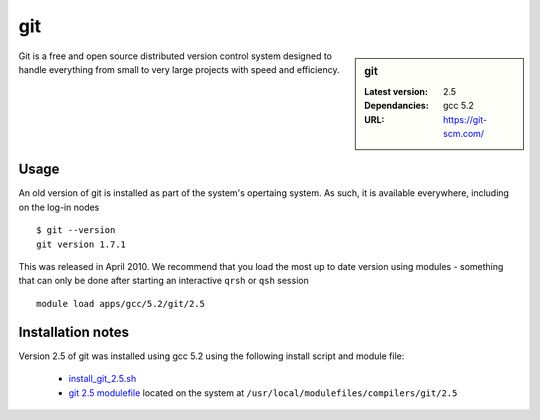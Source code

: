 git
===

.. sidebar:: git

   :Latest version: 2.5
   :Dependancies: gcc 5.2
   :URL: https://git-scm.com/

Git is a free and open source distributed version control system designed to handle everything from small to very large projects with speed and efficiency.

Usage
-----
An old version of git is installed as part of the system's opertaing system. As such, it is available everywhere, including on the log-in nodes  ::

    $ git --version
    git version 1.7.1

This was released in April 2010. We recommend that you load the most up to date version using modules - something that can only be done after starting an interactive ``qrsh`` or ``qsh`` session ::

    module load apps/gcc/5.2/git/2.5

Installation notes
------------------
Version 2.5 of git was installed using gcc 5.2 using the following install script and module file:

  * `install_git_2.5.sh <https://github.com/rcgsheffield/iceberg_software/blob/master/software/install_scripts/compilers/git/install_git_5.2.sh>`_
  * `git 2.5 modulefile <https://github.com/rcgsheffield/iceberg_software/blob/master/software/modulefiles/compilers/git/2.5>`_ located on the system at ``/usr/local/modulefiles/compilers/git/2.5``
